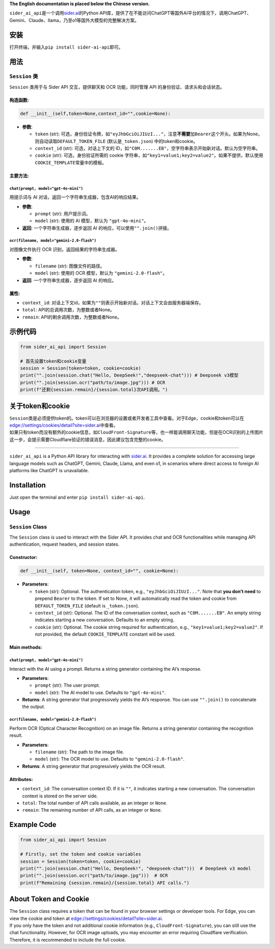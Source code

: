 **The English documentation is placed below the Chinese version.**

``sider_ai_api``\ 是一个调用\ `sider.ai <sider.ai>`__\ 的Python
API库，提供了在不能访问ChatGPT等国外AI平台的情况下，调用ChatGPT、Gemini、Claude、llama，乃至o1等国外大模型的完整解决方案。

安装
----

打开终端，并输入\ ``pip install sider-ai-api``\ 即可。

用法
----

``Session`` 类
~~~~~~~~~~~~~~

``Session`` 类用于与 Sider API 交互，提供聊天和 OCR 功能，同时管理 API
的身份验证、请求头和会话状态。

构造函数:
^^^^^^^^^

.. code:: python

   def __init__(self,token=None,context_id="",cookie=None):

-  **参数**:

   -  ``token`` (str):
      可选，身份验证令牌，如\ ``"eyJhbGciOiJIUzI..."``\ ，注意\ **不需要**\ 加\ ``Bearer``\ 这个开头。如果为None，则自动读取\ ``DEFAULT_TOKEN_FILE``
      (默认是\ ``_token.json``) 中的token和cookie。
   -  ``context_id`` (str): 可选，对话上下文的
      ID，如\ ``"C0M.......EB"``\ ，空字符串表示开始新对话。默认为空字符串。
   -  ``cookie`` (str): 可选，身份验证所需的 cookie
      字符串，如\ ``"key1=value1;key2=value2"``\ 。如果不提供，默认使用\ ``COOKIE_TEMPLATE``\ 常量中的模板。

主要方法:
^^^^^^^^^

``chat(prompt, model="gpt-4o-mini")``
'''''''''''''''''''''''''''''''''''''

用提示词与 AI 对话，返回一个字符串生成器，包含AI的响应结果。

-  **参数**:

   -  ``prompt`` (str): 用户提示词。
   -  ``model`` (str): 使用的 AI 模型，默认为 ``"gpt-4o-mini"``\ 。

-  **返回**: 一个字符串生成器，逐步返回 AI
   的响应，可以使用\ ``"".join()``\ 拼接。

``ocr(filename, model="gemini-2.0-flash")``
'''''''''''''''''''''''''''''''''''''''''''

对图像文件执行 OCR 识别，返回结果的字符串生成器。

-  **参数**:

   -  ``filename`` (str): 图像文件的路径。
   -  ``model`` (str): 使用的 OCR 模型，默认为
      ``"gemini-2.0-flash"``\ 。

-  **返回**: 一个字符串生成器，逐步返回 AI 的响应。

属性:
^^^^^

-  ``context_id``:
   对话上下文id，如果为\ ``""``\ 则表示开始新对话。对话上下文会由服务器端保存。
-  ``total``: API的总调用次数，为整数或者None。
-  ``remain``: API的剩余调用次数，为整数或者None。

示例代码
--------

.. code:: python

   from sider_ai_api import Session

   # 首先设置token和cookie变量
   session = Session(token=token, cookie=cookie)
   print("".join(session.chat("Hello, DeepSeek!","deepseek-chat"))) # Deepseek v3模型
   print("".join(session.ocr("path/to/image.jpg"))) # OCR
   print(f"还剩{session.remain}/{session.total}次API调用。")

关于token和cookie
-----------------

| ``Session``\ 类是必须提供token的。token可以在浏览器的设置或者开发者工具中查看。对于Edge，cookie和token可以在\ `edge://settings/cookies/detail?site=sider.ai <edge://settings/cookies/detail?site=sider.ai>`__\ 中查看。
| 如果只有token而没有额外的cookie信息，如\ ``CloudFront-Signature``\ 等，也一样能调用聊天功能，但是在OCR识别的上传图片这一步，会提示需要Cloudflare验证的错误消息，因此建议包含完整的cookie。

--------------

``sider_ai_api`` is a Python API library for interacting with
`sider.ai <sider.ai>`__. It provides a complete solution for accessing
large language models such as ChatGPT, Gemini, Claude, Llama, and even
o1, in scenarios where direct access to foreign AI platforms like
ChatGPT is unavailable.

Installation
------------

Just open the terminal and enter ``pip install sider-ai-api``.

Usage
-----

``Session`` Class
~~~~~~~~~~~~~~~~~

The ``Session`` class is used to interact with the Sider API. It
provides chat and OCR functionalities while managing API authentication,
request headers, and session states.

Constructor:
^^^^^^^^^^^^

.. code:: python

   def __init__(self, token=None, context_id="", cookie=None):

-  **Parameters**:

   -  ``token`` (str): Optional. The authentication token, e.g.,
      ``"eyJhbGciOiJIUzI..."``. Note that **you don’t need** to prepend
      ``Bearer`` to the token. If set to None, it will automatically
      read the token and cookie from ``DEFAULT_TOKEN_FILE`` (default is
      ``_token.json``).
   -  ``context_id`` (str): Optional. The ID of the conversation
      context, such as ``"C0M.......EB"``. An empty string indicates
      starting a new conversation. Defaults to an empty string.
   -  ``cookie`` (str): Optional. The cookie string required for
      authentication, e.g., ``"key1=value1;key2=value2"``. If not
      provided, the default ``COOKIE_TEMPLATE`` constant will be used.

Main methods:
^^^^^^^^^^^^^

.. _chatprompt-modelgpt-4o-mini-1:

``chat(prompt, model="gpt-4o-mini")``
'''''''''''''''''''''''''''''''''''''

Interact with the AI using a prompt. Returns a string generator
containing the AI’s response.

-  **Parameters**:

   -  ``prompt`` (str): The user prompt.
   -  ``model`` (str): The AI model to use. Defaults to
      ``"gpt-4o-mini"``.

-  **Returns**: A string generator that progressively yields the AI’s
   response. You can use ``"".join()`` to concatenate the output.

.. _ocrfilename-modelgemini-2.0-flash-1:

``ocr(filename, model="gemini-2.0-flash")``
'''''''''''''''''''''''''''''''''''''''''''

Perform OCR (Optical Character Recognition) on an image file. Returns a
string generator containing the recognition result.

-  **Parameters**:

   -  ``filename`` (str): The path to the image file.
   -  ``model`` (str): The OCR model to use. Defaults to
      ``"gemini-2.0-flash"``.

-  **Returns**: A string generator that progressively yields the OCR
   result.

Attributes:
^^^^^^^^^^^

-  ``context_id``: The conversation context ID. If it is ``""``, it
   indicates starting a new conversation. The conversation context is
   stored on the server side.
-  ``total``: The total number of API calls available, as an integer or
   ``None``.
-  ``remain``: The remaining number of API calls, as an integer or
   ``None``.

Example Code
------------

.. code:: python

   from sider_ai_api import Session

   # Firstly, set the token and cookie variables
   session = Session(token=token, cookie=cookie)
   print("".join(session.chat("Hello, DeepSeek!", "deepseek-chat")))  # DeepSeek v3 model
   print("".join(session.ocr("path/to/image.jpg")))  # OCR
   print(f"Remaining {session.remain}/{session.total} API calls.")

About Token and Cookie
----------------------

| The ``Session`` class requires a token that can be found in your
  browser settings or developer tools. For Edge, you can view the cookie
  and token at
  `edge://settings/cookies/detail?site=sider.ai <edge://settings/cookies/detail?site=sider.ai>`__.
| If you only have the token and not additional cookie information
  (e.g., ``CloudFront-Signature``), you can still use the chat
  functionality. However, for OCR image uploads, you may encounter an
  error requiring Cloudflare verification. Therefore, it is recommended
  to include the full cookie.
